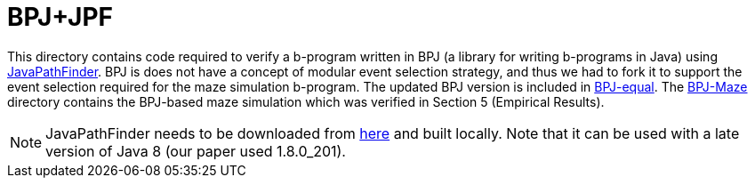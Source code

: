 ifndef::env-github[:icons: font]
ifdef::env-github[]
:status:
:outfilesuffix: .adoc
:caution-caption: :fire:
:important-caption: :exclamation:
:note-caption: :page_with_curl:
:tip-caption: :bulb:
:warning-caption: :warning:
endif::[]

= BPJ+JPF

This directory contains code required to verify a b-program written in BPJ (a library for writing b-programs in Java) using link:https://github.com/javapathfinder/jpf-core[JavaPathFinder]. BPJ is does not have a concept of modular event selection strategy, and thus we had to fork it to support the event selection required for the maze simulation b-program. The updated BPJ version is included in link:BPJ-equal[]. The link:BPJ-Maze[] directory contains the BPJ-based maze simulation which was verified in Section 5 (Empirical Results).

[NOTE]
JavaPathFinder needs to be downloaded from link:https://github.com/javapathfinder/jpf-core[here] and built locally. Note that it can be used with a late version of Java 8 (our paper used 1.8.0_201).
